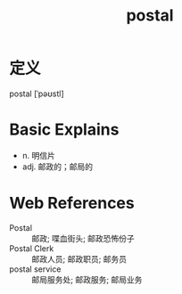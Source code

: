 #+title: postal
#+roam_tags:英语单词

* 定义
  
postal [ˈpəʊstl]

* Basic Explains
- n. 明信片
- adj. 邮政的；邮局的

* Web References
- Postal :: 邮政; 喋血街头; 邮政恐怖份子
- Postal Clerk :: 邮政人员; 邮政职员; 邮务员
- postal service :: 邮局服务处; 邮政服务; 邮局业务
